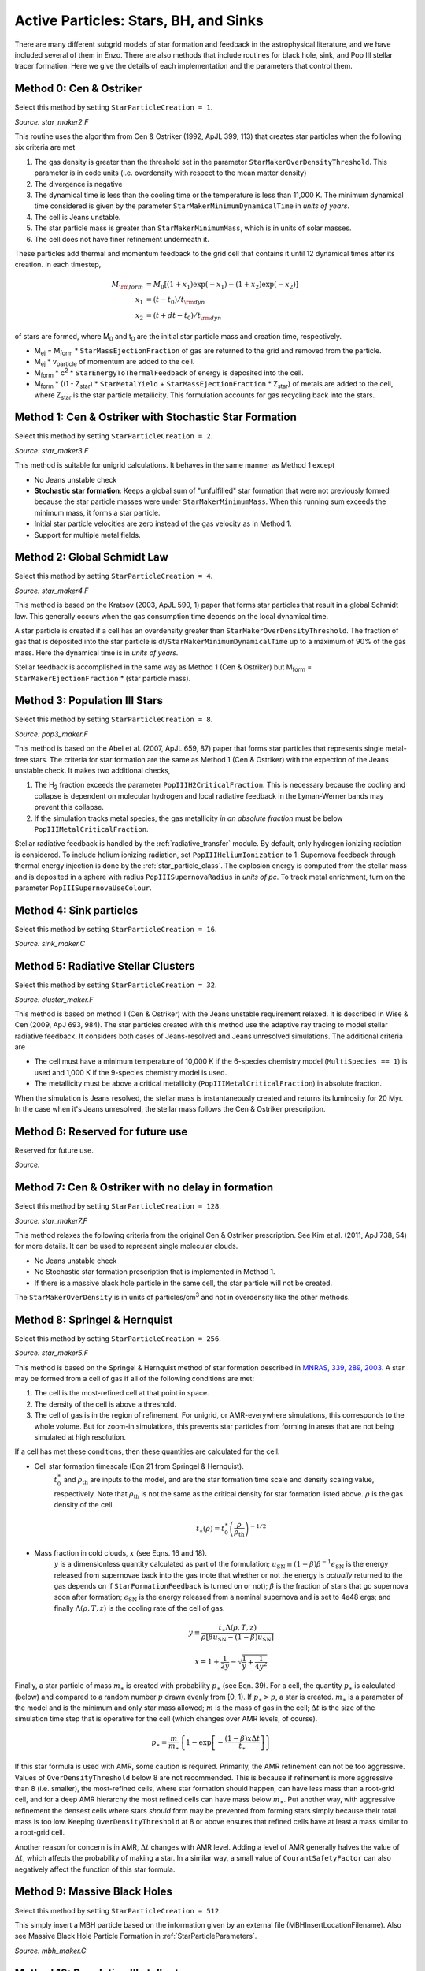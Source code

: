.. _star_particles:


Active Particles: Stars, BH, and Sinks
======================================

There are many different subgrid models of star formation and feedback
in the astrophysical literature, and we have included several of them
in Enzo.  There are also methods that include routines for black hole,
sink, and Pop III stellar tracer formation.  Here we give the details
of each implementation and the parameters that control them.

Method 0: Cen & Ostriker
------------------------
Select this method by setting ``StarParticleCreation = 1``.

*Source: star_maker2.F*

This routine uses the algorithm from Cen & Ostriker (1992, ApJL 399,
113) that creates star particles when the following six criteria are
met

#. The gas density is greater than the threshold set in the parameter
   ``StarMakerOverDensityThreshold``.  This parameter is in code units
   (i.e. overdensity with respect to the mean matter density)

#. The divergence is negative

#. The dynamical time is less than the cooling time or the temperature
   is less than 11,000 K.  The minimum dynamical time considered is
   given by the parameter ``StarMakerMinimumDynamicalTime`` in *units
   of years*.

#. The cell is Jeans unstable.

#. The star particle mass is greater than ``StarMakerMinimumMass``,
   which is in units of solar masses.

#. The cell does not have finer refinement underneath it.

These particles add thermal and momentum feedback to the grid cell
that contains it until 12 dynamical times after its creation.  In each
timestep,

.. math::
   
   M_{\rm form} &= M_0 [ (1+x_1) \exp(-x_1) - (1+x_2) \exp(-x_2) ]\\
   x_1 &= (t - t_0) / t_{\rm dyn}\\
   x_2 &= (t + dt - t_0) / t_{\rm dyn}

of stars are formed, where M\ :sub:`0` and t\ :sub:`0` are the initial
star particle mass and creation time, respectively.  

* M\ :sub:`ej` = M\ :sub:`form` * ``StarMassEjectionFraction`` of gas
  are returned to the grid and removed from the particle.

* M\ :sub:`ej` * v\ :sub:`particle` of momentum are added to the cell.

* M\ :sub:`form` * c\ :sup:`2` * ``StarEnergyToThermalFeedback``
  of energy is deposited into the cell.

* M\ :sub:`form` * ((1 - Z\ :sub:`star`) * ``StarMetalYield`` + 
  ``StarMassEjectionFraction`` * Z\ :sub:`star`) of metals are
  added to the cell, where
  Z\ :sub:`star` is the star particle metallicity.  This formulation
  accounts for gas recycling back into the stars.

Method 1: Cen & Ostriker with Stochastic Star Formation
-------------------------------------------------------
Select this method by setting ``StarParticleCreation = 2``.

*Source: star_maker3.F*

This method is suitable for unigrid calculations.  It behaves in the
same manner as Method 1 except

* No Jeans unstable check

* **Stochastic star formation**: Keeps a global sum of "unfulfilled"
  star formation that were not previously formed because the star
  particle masses were under ``StarMakerMinimumMass``.  When this
  running sum exceeds the minimum mass, it forms a star particle.

* Initial star particle velocities are zero instead of the gas
  velocity as in Method 1.

* Support for multiple metal fields.

Method 2: Global Schmidt Law
----------------------------
Select this method by setting ``StarParticleCreation = 4``.

*Source: star_maker4.F*

This method is based on the Kratsov (2003, ApJL 590, 1) paper that
forms star particles that result in a global Schmidt law.  This
generally occurs when the gas consumption time depends on the local
dynamical time.

A star particle is created if a cell has an overdensity greater than
``StarMakerOverDensityThreshold``.  The fraction of gas that is
deposited into the star particle is
dt/``StarMakerMinimumDynamicalTime`` up to a maximum of 90% of the gas
mass.  Here the dynamical time is in *units of years*.

Stellar feedback is accomplished in the same way as Method 1 (Cen &
Ostriker) but M\ :sub:`form` = ``StarMakerEjectionFraction`` * (star
particle mass).

Method 3: Population III Stars
------------------------------
Select this method by setting ``StarParticleCreation = 8``.

*Source: pop3_maker.F*

This method is based on the Abel et al. (2007, ApJL 659, 87) paper
that forms star particles that represents single metal-free stars.
The criteria for star formation are the same as Method 1 (Cen &
Ostriker) with the expection of the Jeans unstable check.  It makes
two additional checks, 

#. The H\ :sub:`2` fraction exceeds the parameter
   ``PopIIIH2CriticalFraction``.  This is necessary because the
   cooling and collapse is dependent on molecular hydrogen and local
   radiative feedback in the Lyman-Werner bands may prevent this
   collapse.

#. If the simulation tracks metal species, the gas metallicity *in an
   absolute fraction* must be below ``PopIIIMetalCriticalFraction``.

Stellar radiative feedback is handled by the :ref:`radiative_transfer`
module.  By default, only hydrogen ionizing radiation is considered.
To include helium ionizing radiation, set ``PopIIIHeliumIonization``
to 1.  Supernova feedback through thermal energy injection is done by
the :ref:`star_particle_class`.  The explosion energy is computed from
the stellar mass and is deposited in a sphere with radius
``PopIIISupernovaRadius`` in *units of pc*.  To track metal
enrichment, turn on the parameter ``PopIIISupernovaUseColour``.

Method 4: Sink particles
------------------------
Select this method by setting ``StarParticleCreation = 16``.

*Source: sink_maker.C*


Method 5: Radiative Stellar Clusters
------------------------------------
Select this method by setting ``StarParticleCreation = 32``.

*Source: cluster_maker.F*

This method is based on method 1 (Cen & Ostriker) with the Jeans
unstable requirement relaxed.  It is described in Wise & Cen (2009,
ApJ 693, 984).  The star particles created with this method use the
adaptive ray tracing to model stellar radiative feedback.  It
considers both cases of Jeans-resolved and Jeans unresolved
simulations.  The additional criteria are

* The cell must have a minimum temperature of 10,000 K if the
  6-species chemistry model (``MultiSpecies == 1``) is used and 1,000
  K if the 9-species chemistry model is used.

* The metallicity must be above a critical metallicity
  (``PopIIIMetalCriticalFraction``) in absolute fraction.

When the simulation is Jeans resolved, the stellar mass is
instantaneously created and returns its luminosity for 20 Myr.  In the
case when it's Jeans unresolved, the stellar mass follows the Cen &
Ostriker prescription.

Method 6: Reserved for future use
---------------------------------
Reserved for future use.

*Source:*


Method 7: Cen & Ostriker with no delay in formation
---------------------------------------------------
Select this method by setting ``StarParticleCreation = 128``.

*Source: star_maker7.F*

This method relaxes the following criteria from the original Cen &
Ostriker prescription.  See Kim et al. (2011, ApJ 738, 54) for more
details.  It can be used to represent single molecular clouds.

* No Jeans unstable check

* No Stochastic star formation prescription that is implemented in
  Method 1.

* If there is a massive black hole particle in the same cell, the star
  particle will not be created.

The ``StarMakerOverDensity`` is in units of particles/cm\ :sup:`3` and
not in overdensity like the other methods.

Method 8: Springel & Hernquist
------------------------------
Select this method by setting ``StarParticleCreation = 256``.

*Source: star_maker5.F*

This method is based on the Springel & Hernquist method
of star formation described in
`MNRAS, 339, 289, 2003. <http://adsabs.harvard.edu/cgi-bin/nph-data_query?bibcode=2003MNRAS.339..289S&link_type=ABSTRACT>`_
A star may be formed from
a cell of gas if all of the following conditions are met:

#. The cell is the most-refined cell at that point in space.
  
#. The density of the cell is above a threshold.
  
#. The cell of gas is in the region of refinement. For unigrid, or
   AMR-everywhere simulations, this corresponds to the whole volume. But for
   zoom-in simulations, this prevents star particles from forming in areas
   that are not being simulated at high resolution.

If a cell has met these conditions, then these quantities are calculated for
the cell:

* Cell star formation timescale (Eqn 21 from Springel & Hernquist).
     :math:`t_0^{\ast}` and :math:`\rho_{\mathrm{th}}` are inputs to the model,
     and are the star formation time scale and density scaling value,
     respectively. Note that :math:`\rho_{\mathrm{th}}` is not the same as the
     critical density for star formation listed above. :math:`\rho` is the
     gas density of the cell.

     .. math::

       t_{\ast}(\rho)=t_0^{\ast}\left(\frac{\rho}{\rho_{\mathrm{th}}}\right)^{-1/2}
  
* Mass fraction in cold clouds, :math:`x` (see Eqns. 16 and 18).
     :math:`y` is a dimensionless quantity
     calculated as part of the formulation;
     :math:`u_{\textrm{SN}}\equiv(1-\beta)\beta^{-1}\epsilon_{\textrm{SN}}` is
     the energy released from supernovae back into the gas (note that whether
     or not the energy is *actually* returned to the gas depends on if
     ``StarFormationFeedback`` is turned on or not); :math:`\beta` is the
     fraction of stars that go supernova soon after formation;
     :math:`\epsilon_{\textrm{SN}}` is the energy released from a nominal
     supernova and is set to 4e48 ergs; and finally :math:`\Lambda(\rho, T, z)`
     is the cooling rate of the cell of gas.

     .. math::
     
        y\equiv\frac{t_{\ast}\Lambda(\rho,T,z)}{\rho[\beta u_{\mathrm{SN}}-(1-\beta)u_{\mathrm{SN}}]}
        
        x=1+\frac{1}{2y}-\sqrt{\frac{1}{y}+\frac{1}{4y^2}}

Finally, a star particle of mass :math:`m_{\ast}` is created with probability
:math:`p_{\ast}` (see
Eqn. 39). For a cell, the quantity :math:`p_{\ast}` is calculated (below) and
compared to a random number :math:`p` drawn evenly from [0, 1).
If :math:`p_{\ast} > p`, a star is created. :math:`m_{\ast}` is a parameter of
the model and is the minimum and only star mass allowed;
:math:`m` is the mass of gas in the cell;
:math:`\Delta t` is the size of the simulation time step that
is operative for the cell (which changes over AMR levels, of course).

.. math::

   p_{\ast}=\frac{m}{m_{\ast}}\left\{1-\exp\left[-\frac{(1-\beta)x\Delta t}{t_{\ast}}\right]\right\}

If this star formula is used with AMR, some caution is required. Primarily,
the AMR refinement can not be too aggressive. Values of ``OverDensityThreshold``
below 8 are not recommended. This is because if refinement is more aggressive
than 8 (i.e. smaller), the most-refined cells, where star formation should
happen, can have less mass than a root-grid cell, and for a deep AMR hierarchy
the most refined cells can have mass below :math:`m_{\ast}`. Put another way,
with aggressive refinement the densest cells where stars *should* form may be
prevented from forming stars simply because their total mass is too low.
Keeping ``OverDensityThreshold`` at 8 or above ensures that refined cells have
at least a mass similar to a root-grid cell.

Another reason for concern is in AMR, :math:`\Delta t` changes with AMR level.
Adding a level of AMR generally halves the value of :math:`\Delta t`, which
affects the probability of making a star. In a similar way, a small value of
``CourantSafetyFactor`` can also negatively affect the function of this
star formula.


Method 9: Massive Black Holes
-----------------------------
Select this method by setting ``StarParticleCreation = 512``.

This simply insert a MBH particle based on the information given by an external file (MBHInsertLocationFilename).
Also see Massive Black Hole Particle Formation in :ref:`StarParticleParameters`.

*Source: mbh_maker.C*


Method 10: Population III stellar tracers
-----------------------------------------
Select this method by setting ``StarParticleCreation = 1024``.

*Source: pop3_color_maker.F*


Method 11: Molecular Hydrogen Regulated Star Formation
------------------------------------------------------
Select this method by setting ``StarParticleCreation = 2048``.

*Source: star_maker_h2reg.F* 

This SF recipe incorporates ideas from `Krumholz & Tan (2007)
<http://adsabs.harvard.edu/abs/2007ApJ...654..304K>`_ (KT07),
`Krumholz, McKee, & Tumlinson (2009)
<http://adsabs.harvard.edu/abs/2009ApJ...693..216K>`_ (KMT09) and
`McKee & Krumholz (2010)
<http://adsabs.harvard.edu/abs/2010ApJ...709..308M>`_ (MK10). The star
formation rate density is given by:


     .. math::
   
        \frac{d\rho_\star}{dt} = \epsilon_\star \, f_{\rm H_2} \, \frac{\rho}{t_{\rm ff}}.

The SF time scale is the gas free fall time (:math:`t_{\rm ff} \sim
\rho^{-1/2}`), and thus the SFR density is effectively proportional to
:math:`\rho^{3/2}`. :math:`\epsilon_\star` (``H2StarMakerEfficiency``)
is the specific star formation efficiency per free-fall time, which
typically is around 1% (KT07). The SFR is proportional
to the *molecular hydrogen density*, not the total gas density. The H\
:sub:`2` fraction (:math:`f_{\rm H_2}`) is estimated using the
prescription given by KMT09 and MK10, which is based on 1D
radiative transfer calculations and depends on the neutral hydrogen
number density, the metallicity, and the H\ :sub:`2` dissociating
flux. The prescription can be written down in four lines:

     .. math::
   
        \chi &= 71 \left( \frac{\sigma_{d,-21}}{R_{-16.5}} \right) \frac{G_0'}{n_H}; \qquad {\rm [MK10 \; Eq.(9)]} \\
	\tau_c &= 0.067 \, Z' \, \Sigma_H; \qquad {\rm [KMT09 \; Eq.(22)]} \\
        s &= \frac{ \ln( 1 + 0.6 \, \chi + 0.01 \, \chi^2)}{0.6 \tau_c}; \qquad {\rm [MK10 \; Eq.(91)]} \\
	f_{\rm H_2} &\simeq 1 - \frac{0.75 \, s}{1 + 0.25 s} \qquad {\rm [MK10 \; Eq.(93)]}

* :math:`\left( \frac{\sigma_{d,-21}}{R_{-16.5}} \right)` is the ratio of the dust cross section per H nucleus to 1000 Angstroem radiation normalized to 10\ :sup:`-21` cm\ :sup:`-2` (:math:`\sigma_{d,-21}`) to the rate coefficient for H\ :sub:`2` formation on dust grains normalized to the Milky Way value of 10\ :sup:`-16.5` cm\ :sup:`3` s\ :sup:`-1` (:math:`R_{-16.5}`). Both are linearly proportional to the dust-to-gas ratio and hence the ratio is likely independent of metallicity. Although its value is probably close to unity in nature (see discussion in KMT09), Krumholz & Gnedin (2011) argue that in simulations with spatial resolution of ~50 pc, the value of :math:`R_{-16.5}` should be increased by a factor of ~30 in order to account for the subgrid clumping of the gas. The value of this ratio can be controlled with the parameter ``H2StarMakerSigmaOverR``.

* :math:`G_0'` is the H\ :sub:`2` dissociating radiation field in units of the typical value in the Milky Way (7.5x10\ :sup:`-4` cm\ :sup:`3` s\ :sup:`-1`, Draine 1978). At the moment only a spatially uniform and time-independent radiation field is supported, and its strength is controlled by the parameter ``H2StarMakerH2DissociationFlux_MW``.

* :math:`Z'` is the gas phase metallicity normalized to the solar neighborhood, which is assumed to be equal to solar metallicity: Z' = Z/0.02.

* :math:`\Sigma_H` is the column density of the gas *on the scale of a giant atomic-molecular cloud complexes*, so ~50-100 pc. This column density is calculated on the MaximumRefinementLevel grid cells, and it implies that **this star formation method can only safely be used in simulations with sub-100pc resolution**. If ``H2StarMakerUseSobolev`` is set, the column density is calculated through a Sobolev-like approximation, :math:`\Sigma \sim \rho \times (\rho / \nabla \rho)`, otherwise it's simply :math:`\Sigma = \rho \times dx`, which introduces an undesirable explicit resolution dependence.

* If ``H2StarMakerAssumeColdWarmPressureBalance == 1``, then the additional assumption of pressure balance between the Cold Neutral Medium (CNM) and the Warm Neutral Medium (WNM) removes the dependence on the H\ :sub:`2` dissociating flux (KMT09). In this case

     .. math::
   
        \chi = 2.3 \left( \frac{\sigma_{d,-21}}{R_{-16.5}} \right) \frac{1 + 3.1 \, Z'^{0.365}}{\phi_{\rm CNM}},  \qquad {\rm [KMT09 \; Eq.(7)]}

where :math:`\phi_{\rm CNM}` is the ratio of the typical CNM density
to the minimum density at which CNM can exist in pressure balance with
WNM. Currently :math:`\phi_{\rm CNM}` is hard-coded to the value of 3.

It is possible to impose an H\ :sub:`2` floor in cold gas, which might
be applicable for some low density situations in which the KMT09
equilibrium assumption may not hold. The parameter
``H2StarMakerH2FloorInColdGas`` can be used to enforce such a floor
for all cells that have temperature less than
``H2StarMakerColdGasTemperature``. This has not been extensively
tested, so caveat emptor.

Optionally, a proper number density threshold
(``H2StarMakerNumberDensityThreshold``) and/or an H\ :sub:`2` fraction
threshold (``H2StarMakerMinimumH2FractionForStarFormation``) is
applied, below which no star formation occurs.

Typically this method is used with
``StarFormationOncePerRootGridTimeStep``, in which case SF occurs only
at the beginning of the root grid step and only for grids on
MaximumRefinementLevel, but with a star particle mass that is
proportial to the root grid time step (as opposed to the much smaller
time step of the maximally refined grid). This results in fewer and
more massive star particles, which improves computational
efficiency. Even so, it may be desirable to enforce a lower limit to
the star particle mass in some cases. This can be done with the
parameter ``H2StarMakerMinimumMass``, below which star particles are
not created. However, with ``H2StarMakerStochastic``, if the
stellar mass is less than H2StarMakerMinimumMass, then a star
particle of mass equal to H2StarMakerMinimumMass is formed
stochastically with a probability of (stellar
mass)/H2StarMakerMinimumMass.


**Important Note**: There is no feedback scheme corresponding to this
star maker, so don't set StarParticleFeedback = 2048. Instead the user
should select one of the feedback schemes associated with the other
star makers (StarParticleFeedback = 4 comes to mind).



.. _distributed_feedback:

Distributed Stellar Feedback
----------------------------

The following applies to Methods 0 (Cen & Ostriker) and 1 (+
stochastic star formation).

The stellar feedback can be evenly distributed over the neighboring
cells if ``StarFeedbackDistRadius`` > 0.  The cells are within a cube
with a side ``StarFeedbackDistRadius+1``.  This cube can be cropped to
the cells that are ``StarFeedbackDistCellStep`` cells away from the
center cell, counted only in steps in Cartesian directions.  Below we
show a couple of *two-dimensional* examples. The number on the cells indicates the number cell steps each is from the central cell.

* ``StarFeedbackDistRadius = 1``

.. figure:: dist-feedback1.png
   :align: center
   :scale: 70%
   :alt: Distributed feedback with radius 1

Only cells with a step number <= ``StarFeedbackDistCellStep`` have feedback applied to them. So, ``StarFeedbackDistCellStep`` = 1 would result in only the cells marked with a "1" receiving energy. In three-dimensions, the eight corner cells in a 3x3x3 cube would be removed by setting ``StarFeebackDistCellStep`` = 2.

* ``StarFeedbackDistRadius = 2``

.. figure:: dist-feedback2.png
   :align: center
   :scale: 70%
   :alt: Distributed feedback with radius 2

Same as the figure above but with a radius of 2.

Feedback regions cannot extend past the host grid boundaries. If the region specified will extend beyond the edge of the grid, it is recentered to lie within the grid's active dimensions. This conserves the energy injected during feedback but results in the feedback sphere no longer being centered on the star particle it originates from. Due to the finite size of each grid, we do not recommend using a ``StarFeedbackDistRadius`` of more than a few cells.

Also see :ref:`StarParticleParameters`.

Notes
------------------------

The routines included in ``star_maker1.F`` are obsolete and not
compiled into the executable.  For a more stable version of the
algorithm, use Method 1.


